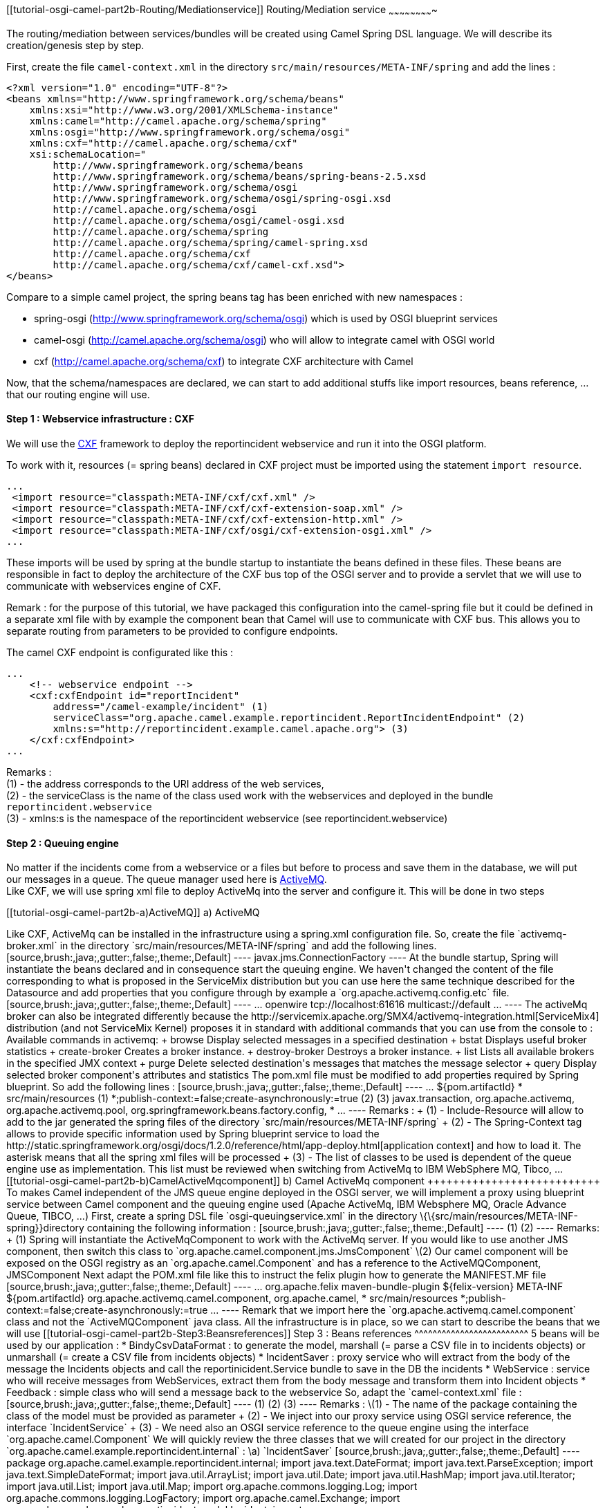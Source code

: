 [[ConfluenceContent]]
[[tutorial-osgi-camel-part2b-Routing/Mediationservice]]
Routing/Mediation service
~~~~~~~~~~~~~~~~~~~~~~~~~

The routing/mediation between services/bundles will be created using
Camel Spring DSL language. We will describe its creation/genesis step by
step.

First, create the file `camel-context.xml` in the directory
`src/main/resources/META-INF/spring` and add the lines :

[source,brush:,java;,gutter:,false;,theme:,Default]
----
<?xml version="1.0" encoding="UTF-8"?>
<beans xmlns="http://www.springframework.org/schema/beans"
    xmlns:xsi="http://www.w3.org/2001/XMLSchema-instance"
    xmlns:camel="http://camel.apache.org/schema/spring"
    xmlns:osgi="http://www.springframework.org/schema/osgi"
    xmlns:cxf="http://camel.apache.org/schema/cxf"
    xsi:schemaLocation="
        http://www.springframework.org/schema/beans
        http://www.springframework.org/schema/beans/spring-beans-2.5.xsd
        http://www.springframework.org/schema/osgi
        http://www.springframework.org/schema/osgi/spring-osgi.xsd
        http://camel.apache.org/schema/osgi
        http://camel.apache.org/schema/osgi/camel-osgi.xsd
        http://camel.apache.org/schema/spring
        http://camel.apache.org/schema/spring/camel-spring.xsd
        http://camel.apache.org/schema/cxf
        http://camel.apache.org/schema/cxf/camel-cxf.xsd">
</beans>
----

Compare to a simple camel project, the spring beans tag has been
enriched with new namespaces :

* spring-osgi (http://www.springframework.org/schema/osgi) which is used
by OSGI blueprint services
* camel-osgi (http://camel.apache.org/schema/osgi) who will allow to
integrate camel with OSGI world
* cxf (http://camel.apache.org/schema/cxf) to integrate CXF architecture
with Camel

Now, that the schema/namespaces are declared, we can start to add
additional stuffs like import resources, beans reference, ... that our
routing engine will use.

[[tutorial-osgi-camel-part2b-Step1:Webserviceinfrastructure:CXF]]
Step 1 : Webservice infrastructure : CXF
^^^^^^^^^^^^^^^^^^^^^^^^^^^^^^^^^^^^^^^^

We will use the http://cxf.apache.org/[CXF] framework to deploy the
reportincident webservice and run it into the OSGI platform.

To work with it, resources (= spring beans) declared in CXF project must
be imported using the statement `import resource`.

[source,brush:,java;,gutter:,false;,theme:,Default]
----
...
 <import resource="classpath:META-INF/cxf/cxf.xml" />
 <import resource="classpath:META-INF/cxf/cxf-extension-soap.xml" />
 <import resource="classpath:META-INF/cxf/cxf-extension-http.xml" />
 <import resource="classpath:META-INF/cxf/osgi/cxf-extension-osgi.xml" /> 
...
----

These imports will be used by spring at the bundle startup to
instantiate the beans defined in these files. These beans are
responsible in fact to deploy the architecture of the CXF bus top of the
OSGI server and to provide a servlet that we will use to communicate
with webservices engine of CXF.

Remark : for the purpose of this tutorial, we have packaged this
configuration into the camel-spring file but it could be defined in a
separate xml file with by example the component bean that Camel will use
to communicate with CXF bus. This allows you to separate routing from
parameters to be provided to configure endpoints.

The camel CXF endpoint is configurated like this :

[source,brush:,java;,gutter:,false;,theme:,Default]
----
...
    <!-- webservice endpoint --> 
    <cxf:cxfEndpoint id="reportIncident"
        address="/camel-example/incident" (1)
        serviceClass="org.apache.camel.example.reportincident.ReportIncidentEndpoint" (2)
        xmlns:s="http://reportincident.example.camel.apache.org"> (3)
    </cxf:cxfEndpoint>
...
----

Remarks : +
(1) - the address corresponds to the URI address of the web services, +
(2) - the serviceClass is the name of the class used work with the
webservices and deployed in the bundle `reportincident.webservice` +
(3) - xmlns:s is the namespace of the reportincident webservice (see
reportincident.webservice)

[[tutorial-osgi-camel-part2b-Step2:Queuingengine]]
Step 2 : Queuing engine
^^^^^^^^^^^^^^^^^^^^^^^

No matter if the incidents come from a webservice or a files but before
to process and save them in the database, we will put +
our messages in a queue. The queue manager used here is
http://activemq.apache.org/[ActiveMQ]. +
Like CXF, we will use spring xml file to deploy ActiveMq into the server
and configure it. This will be done in two steps

[[tutorial-osgi-camel-part2b-a)ActiveMQ]]
a) ActiveMQ
+++++++++++

Like CXF, ActiveMq can be installed in the infrastructure using a
spring.xml configuration file. So, create the file `activemq-broker.xml`
in the directory `src/main/resources/META-INF/spring` and add the
following lines.

[source,brush:,java;,gutter:,false;,theme:,Default]
----
<beans
  xmlns="http://www.springframework.org/schema/beans"
  xmlns:amq="http://activemq.apache.org/schema/core"
  xmlns:xsi="http://www.w3.org/2001/XMLSchema-instance"
  xmlns:osgi="http://www.springframework.org/schema/osgi"
  xsi:schemaLocation="
       http://www.springframework.org/schema/beans
       http://www.springframework.org/schema/beans/spring-beans-2.5.xsd
       http://activemq.apache.org/schema/core
       http://activemq.apache.org/schema/core/activemq-core.xsd
       http://camel.apache.org/schema/spring
       http://camel.apache.org/schema/spring/camel-spring.xsd
       http://www.springframework.org/schema/osgi
       http://www.springframework.org/schema/osgi/spring-osgi.xsd">

    <!-- Allows us to use system properties as variables in this configuration file -->
    <bean class="org.springframework.beans.factory.config.PropertyPlaceholderConfigurer"/>

    <broker xmlns="http://activemq.apache.org/schema/core" brokerName="default" dataDirectory="${servicemix.base}/data/activemq/default" useShutdownHook="false">

        <!-- Destination specific policies using destination names or wildcards -->
        <destinationPolicy>
            <policyMap>
                <policyEntries>
                    <policyEntry queue=">" memoryLimit="5mb"/>
                    <policyEntry topic=">" memoryLimit="5mb">
                        <subscriptionRecoveryPolicy>
                            <lastImageSubscriptionRecoveryPolicy/>
                        </subscriptionRecoveryPolicy>
                    </policyEntry>
                </policyEntries>
            </policyMap>
        </destinationPolicy>

        <!-- Use the following to configure how ActiveMQ is exposed in JMX -->
        <managementContext>
            <managementContext createConnector="false"/>
        </managementContext>

        <!-- The store and forward broker networks ActiveMQ will listen to -->
        <networkConnectors>
            <!-- by default just auto discover the other brokers -->
            <networkConnector name="default-nc" uri="multicast://default"/>
            <!-- Example of a static configuration:
            <networkConnector name="host1 and host2" uri="static://(tcp://host1:61616,tcp://host2:61616)"/>
            -->
        </networkConnectors>

        <persistenceAdapter>
            <amqPersistenceAdapter syncOnWrite="false" directory="${servicemix.base}/data/activemq/default" maxFileLength="20 mb"/>
        </persistenceAdapter>

        <!-- Use the following if you wish to configure the journal with JDBC -->
        <!--
        <persistenceAdapter>
            <journaledJDBC dataDirectory="${activemq.base}/data" dataSource="#postgres-ds"/>
        </persistenceAdapter>
        -->

        <!-- Or if you want to use pure JDBC without a journal -->
        <!--
        <persistenceAdapter>
            <jdbcPersistenceAdapter dataSource="#postgres-ds"/>
        </persistenceAdapter>
        -->

        <!--  The maximum about of space the broker will use before slowing down producers -->
        <systemUsage>
            <systemUsage>
                <memoryUsage>
                    <memoryUsage limit="20 mb"/>
                </memoryUsage>
                <storeUsage>
                    <storeUsage limit="1 gb" name="foo"/>
                </storeUsage>
                <tempUsage>
                    <tempUsage limit="100 mb"/>
                </tempUsage>
            </systemUsage>
        </systemUsage>


        <!-- The transport connectors ActiveMQ will listen to -->
        <transportConnectors>
            <transportConnector name="openwire" uri="tcp://localhost:61616" discoveryUri="multicast://default"/>
            <transportConnector name="stomp" uri="stomp://localhost:61613"/>
        </transportConnectors>

    </broker>

    <bean id="activemqConnectionFactory" class="org.apache.activemq.ActiveMQConnectionFactory">
        <property name="brokerURL" value="tcp://localhost:61616" />
    </bean>

    <bean id="pooledConnectionFactory" class="org.apache.activemq.pool.PooledConnectionFactoryBean">
        <property name="maxConnections" value="8" />
        <property name="maximumActive" value="500" />
        <property name="transactionManager" ref="transactionManager" />
        <property name="connectionFactory" ref="activemqConnectionFactory" />
        <property name="resourceName" value="activemq.default" />
    </bean>

    <bean id="resourceManager" class="org.apache.activemq.pool.ActiveMQResourceManager" init-method="recoverResource">
          <property name="transactionManager" ref="transactionManager" />
          <property name="connectionFactory" ref="activemqConnectionFactory" />
          <property name="resourceName" value="activemq.default" />
    </bean>

    <osgi:reference id="transactionManager" interface="javax.transaction.TransactionManager" />

    <osgi:service ref="pooledConnectionFactory">
        <osgi:interfaces>
            <value>javax.jms.ConnectionFactory</value>
        </osgi:interfaces>
        <osgi:service-properties>
            <entry key="name" value="default"/>
        </osgi:service-properties>
    </osgi:service>

</beans>
----

At the bundle startup, Spring will instantiate the beans declared and in
consequence start the queuing engine. We haven't changed the content of
the file corresponding to what is proposed in the ServiceMix
distribution but you can use here the same technique described for the
Datasource and add properties that you configure through by example a
`org.apache.activemq.config.etc` file.

[source,brush:,java;,gutter:,false;,theme:,Default]
----
    ...
    <transportConnectors>
        <transportConnector name="${name}" uri="${uri}" discoveryUri="${discoveryUri}"/>
    </transportConnectors>
    
    <!-- here is the list of values defined as default but can be overidded in the file org.apache.activemq.config.etc -->
    <osgix:cm-properties id="confs" persistent-id="org.apache.activemq.config.etc">
        <prop key="name">openwire</prop>
        <prop key="uri">tcp://localhost:61616</prop>
        <prop key="discoveryUri">multicast://default</prop>
    </osgix:cm-properties>
    ...
----

The activeMq broker can also be integrated differently because the
http://servicemix.apache.org/SMX4/activemq-integration.html[ServiceMix4]
distribution (and not ServiceMix Kernel) proposes it in standard with
additional commands that you can use from the console to :

Available commands in activemq: +
browse Display selected messages in a specified destination +
bstat Displays useful broker statistics +
create-broker Creates a broker instance. +
destroy-broker Destroys a broker instance. +
list Lists all available brokers in the specified JMX context +
purge Delete selected destination's messages that matches the message
selector +
query Display selected broker component's attributes and statistics

The pom.xml file must be modified to add properties required by Spring
blueprint. So add the following lines :

[source,brush:,java;,gutter:,false;,theme:,Default]
----
...
    <instructions>
      <Bundle-SymbolicName>${pom.artifactId}</Bundle-SymbolicName>
      <DynamicImport-Package>*</DynamicImport-Package>
      <Include-Resource>src/main/resources</Include-Resource> (1)
      <Spring-Context>*;publish-context:=false;create-asynchronously:=true</Spring-Context> (2)
      <Private-Package></Private-Package>
      <Import-Package> (3)
    javax.transaction,
    org.apache.activemq,
        org.apache.activemq.pool,
    org.springframework.beans.factory.config,
    *
       </Import-Package>
    </instructions>
...
----

Remarks : +
(1) - Include-Resource will allow to add to the jar generated the spring
files of the directory `src/main/resources/META-INF/spring` +
(2) - The Spring-Context tag allows to provide specific information used
by Spring blueprint service to load the
http://static.springframework.org/osgi/docs/1.2.0/reference/html/app-deploy.html[application
context] and how to load it. The asterisk means that all the spring xml
files will be processed +
(3) - The list of classes to be used is dependent of the queue engine
use as implementation. This list must be reviewed when switching from
ActiveMq to IBM WebSphere MQ, Tibco, ...

[[tutorial-osgi-camel-part2b-b)CamelActiveMqcomponent]]
b) Camel ActiveMq component
+++++++++++++++++++++++++++

To makes Camel independent of the JMS queue engine deployed in the OSGI
server, we will implement a proxy using blueprint service between Camel
component and the queuing engine used (Apache ActiveMq, IBM Websphere
MQ, Oracle Advance Queue, TIBCO, ...)

First, create a spring DSL file `osgi-queuingservice.xml` in the
directory \{\{src/main/resources/META-INF-spring}}directory containing
the following information :

[source,brush:,java;,gutter:,false;,theme:,Default]
----
<?xml version="1.0" encoding="UTF-8"?>
<beans xmlns="http://www.springframework.org/schema/beans"
  xmlns:xsi="http://www.w3.org/2001/XMLSchema-instance"
  xmlns:osgi="http://www.springframework.org/schema/osgi"
  xsi:schemaLocation="http://www.springframework.org/schema/beans
                      http://www.springframework.org/schema/beans/spring-beans.xsd
                      http://www.springframework.org/schema/osgi
                      http://www.springframework.org/schema/osgi/spring-osgi.xsd
                      http://camel.apache.org/schema/spring
                      http://camel.apache.org/schema/spring/camel-spring.xsd">
      
    <bean id="active-mq" class="org.apache.activemq.camel.component.ActiveMQComponent" /> (1)

    <osgi:service id="osgiqueuingservice" ref="active-mq" interface="org.apache.camel.Component"/> (2)
       
</beans>
----

Remarks: +
(1) Spring will instantiate the ActiveMqComponent to work with the
ActiveMq server. If you would like to use another JMS component, then
switch this class to `org.apache.camel.component.jms.JmsComponent`

\(2) Our camel component will be exposed on the OSGI registry as an
`org.apache.camel.Component` and has a reference to the
ActiveMQComponent, JMSComponent

Next adapt the POM.xml file like this to instruct the felix plugin how
to generate the MANIFEST.MF file

[source,brush:,java;,gutter:,false;,theme:,Default]
----
...
            <plugin>
                <groupId>org.apache.felix</groupId>
                <artifactId>maven-bundle-plugin</artifactId>
                <version>${felix-version}</version>
                <configuration>
                    <manifestLocation>META-INF</manifestLocation>
                    <instructions>
                        <Bundle-SymbolicName>${pom.artifactId}</Bundle-SymbolicName>
                        <Import-Package>
                            org.apache.activemq.camel.component,
                            org.apache.camel,
                            *</Import-Package>
                        <Include-Resource>src/main/resources</Include-Resource>
                        <Spring-Context>*;publish-context:=false;create-asynchronously:=true</Spring-Context>
                        <Private-Package></Private-Package>
                    </instructions>
                </configuration>
            </plugin>
...
----

Remark that we import here the `org.apache.activemq.camel.component`
class and not the `ActiveMQComponent` java class.

All the infrastructure is in place, so we can start to describe the
beans that we will use

[[tutorial-osgi-camel-part2b-Step3:Beansreferences]]
Step 3 : Beans references
^^^^^^^^^^^^^^^^^^^^^^^^^

5 beans will be used by our application :

* BindyCsvDataFormat : to generate the model, marshall (= parse a CSV
file in to incidents objects) or unmarshall (= create a CSV file from
incidents objects)
* IncidentSaver : proxy service who will extract from the body of the
message the Incidents objects and call the reportinicident.Service
bundle to save in the DB the incidents
* WebService : service who will receive messages from WebServices,
extract them from the body message and transform them into Incident
objects
* Feedback : simple class who will send a message back to the webservice

So, adapt the `camel-context.xml` file :

[source,brush:,java;,gutter:,false;,theme:,Default]
----
    <bean id="bindyDataformat" class="org.apache.camel.dataformat.bindy.csv.BindyCsvDataFormat">
        <constructor-arg type="java.lang.String" value="org.apache.camel.example.reportincident.model" /> (1)
    </bean>

    <bean id="incidentSaver" class="org.apache.camel.example.reportincident.internal.IncidentSaver">
        <property name="incidentService">
            <osgi:reference interface="org.apache.camel.example.reportincident.service.IncidentService"/> (2)
        </property>
    </bean>
    
    <bean id="webservice" class="org.apache.camel.example.reportincident.internal.WebService" />
    <bean id="feedback" class="org.apache.camel.example.reportincident.internal.Feedback" />
    
    <osgi:reference id="queuingservice" interface="org.apache.camel.Component" /> (3)
----

Remarks :

\(1) - The name of the package containing the class of the model must be
provided as parameter +
(2) - We inject into our proxy service using OSGI service reference, the
interface `IncidentService` +
(3) - We need also an OSGI service reference to the queue engine using
the interface `org.apache.camel.Component`

We will quickly review the three classes that we will created for our
project in the directory
`org.apache.camel.example.reportincident.internal` :

\a) `IncidentSaver`

[source,brush:,java;,gutter:,false;,theme:,Default]
----
package org.apache.camel.example.reportincident.internal;

import java.text.DateFormat;
import java.text.ParseException;
import java.text.SimpleDateFormat;
import java.util.ArrayList;
import java.util.Date;
import java.util.HashMap;
import java.util.Iterator;
import java.util.List;
import java.util.Map;

import org.apache.commons.logging.Log;
import org.apache.commons.logging.LogFactory;

import org.apache.camel.Exchange;
import org.apache.camel.example.reportincident.model.Incident;
import org.apache.camel.example.reportincident.service.IncidentService;

public class IncidentSaver {

    private static final transient Log LOG = LogFactory.getLog(IncidentSaver.class);
    
    private IncidentService incidentService = null;

    public void process(Exchange exchange) throws ParseException {

        int count = 0;

        List<Map<String, Object>> models = new ArrayList<Map<String, Object>>(); (1)
        Map<String, Object> model = new HashMap<String, Object>();

        // Get models from message
        models = (List<Map<String, Object>>) exchange.getIn().getBody(); (2)
        
        // Get Header origin from message
        String origin = (String) exchange.getIn().getHeader("origin"); (3)
        LOG.debug("Header origin : " + origin);

        Iterator<Map<String, Object>> it = models.iterator();
        
        // Specify current Date
                DateFormat format = new SimpleDateFormat( "dd/MM/yyyy HH:mm:ss" );
                String currentDate = format.format( new Date() );
                Date creationDate = format.parse( currentDate );
        
        while (it.hasNext()) {

            model = it.next();
            
            LOG.debug("Model retrieved");

            for (String key : model.keySet()) {
                
                LOG.debug("Object retrieved : " + model.get(key).toString());
                
                // Retrieve incident from model
                Incident incident = (Incident) model.get(key); (4)
                incident.setCreationDate(creationDate);
                        incident.setCreationUser(origin);
                
                LOG.debug("Count : " + count + ", " + incident.toString());
                
                // Save Incident
                incidentService.saveIncident(incident); (5)
                LOG.debug("Incident saved");
            }

            count++;
        }

        LOG.debug("Nber of CSV records received by the csv bean : " + count);

    }
    
        // Property used to inject service implementation (6)
    public void setIncidentService(IncidentService incidentService) {
        this.incidentService = incidentService;
    }
    
}
----

Remarks : +
(1) - We instantiate List and Map classes that we will use to extract
objects of our incident model +
(2) - Using the method `exchange.getIn().getBody()`, we extract the
objects from the message and put them in a List +
(3) - We get the Header field ('Origin') to check the origin of the
messages (file). This info will be persisted in the DB +
(4) - The object incident is retrieved from the Map model. In our case,
the key is unique because we have only created one model class +
(5) - The incident is saved in the database by calling the OSGI service
`IncidentService.saveIncident` +
(6) - The field `setIncidentService` is used by Spring to inject
dependency with OSGI service

\b) `WebService`

[source,brush:,java;,gutter:,false;,theme:,Default]
----
package org.apache.camel.example.reportincident.internal;

import java.text.DateFormat;
import java.text.ParseException;
import java.text.SimpleDateFormat;
import java.util.ArrayList;
import java.util.Date;
import java.util.HashMap;
import java.util.List;
import java.util.Map;

import org.apache.camel.Exchange;
import org.apache.commons.logging.Log;
import org.apache.commons.logging.LogFactory;
import org.apache.camel.example.reportincident.InputReportIncident;
import org.apache.camel.example.reportincident.model.Incident;

public class WebService {

    private static final transient Log LOG = LogFactory.getLog(WebService.class);

    public void process(Exchange exchange) throws ParseException {
        
        InputReportIncident webincident = (InputReportIncident)exchange.getIn().getBody(); (1)
        
        LOG.debug("Incident received from : " + webincident.getFamilyName() + ", " + webincident.getGivenName());
        LOG.debug("Incident info : " + webincident.getIncidentId() + ", at : " + webincident.getIncidentDate());
        LOG.debug("Incident details : " + webincident.getDetails() + ", summary : " + webincident.getSummary());
  
        
        List<Map<String, Incident>> models = new ArrayList<Map<String, Incident>>();
        Map<String, Incident> model = new HashMap<String, Incident>();
            
        // Convert the InputReportIncident into an Incident 
        Incident incident = new Incident(); (2)
        
        DateFormat format = new SimpleDateFormat( "dd-mm-yyyy" );
        incident.setIncidentDate(format.parse(webincident.getIncidentDate()));
        
        incident.setDetails(webincident.getDetails());
        incident.setEmail(webincident.getEmail());
        incident.setFamilyName(webincident.getFamilyName());
        incident.setGivenName(webincident.getGivenName());
        incident.setIncidentRef(webincident.getIncidentId());
        incident.setPhone(webincident.getPhone());
        incident.setSummary(webincident.getSummary());
        
        // Get Header origin from message
        String origin = (String) exchange.getIn().getHeader("origin"); (3)

        // Specify current Date
        format = new SimpleDateFormat( "dd/MM/yyyy HH:mm:ss" );
                String currentDate = format.format( new Date() );
                Date creationDate = format.parse( currentDate );
        
                incident.setCreationDate(creationDate);
                incident.setCreationUser(origin);
        
                LOG.debug("Incident created from web service : " + incident.toString());
        
        // and place it in a model (cfr camel-bindy)
        model.put(Incident.class.getName(), incident); (4)
        models.add(model);
        
            // replace with our input
        exchange.getOut().setBody(models); (5)
        
        // propagate the header
        exchange.getOut().setHeader("origin", origin); (6)
         
     }

}
----

Remarks : +
(1) - The message coming from the WebService and copied in the
`InputReportIncident` class is retrieved from the body using the method
`exchange.getIn().getBody()` +
(2) - We create using the model a class Incident where we will put
webservice's InputReportIncident +
(3) - We get the Header field ('Origin') to check the origin of the
messages (webservice). This info will be persisted in the DB +
(4) - The model incident is added to the Map and List objects required
by Camel Bindy +
(5) - The model is added to the body object of the message that we send
it OUT +
(6) - Thbe header parameter is also propagated for the next endpoint

\c) `Feedback`

[source,brush:,java;,gutter:,false;,theme:,Default]
----
package org.apache.camel.example.reportincident.internal;

import org.apache.camel.example.reportincident.OutputReportIncident;

public class Feedback {

    public OutputReportIncident setOk() { (3)
        OutputReportIncident outputReportIncident = new OutputReportIncident(); (1)
        outputReportIncident.setCode("0"); (2)
        return outputReportIncident;
    }

}
----

Remarks : +
(1) - An OutputReportIncident object is created because it will be used
to send the message back to the webservice +
(2) - The field/property setCode is setted with the value ("OK") +
(3) - The method setOk() will be called by Camel routing

[[tutorial-osgi-camel-part2b-Step4:Routing]]
Step 4 : Routing
^^^^^^^^^^^^^^^^

Now that evverything is in place, we can create the three routes that we
need to implement the architecture that we have presented in the
introduction of this link:tutorial-osgi-camel-part2b.html[tutorial]

[[tutorial-osgi-camel-part2b-FromFile(s)toqueue]]
From File(s) to queue
+++++++++++++++++++++

This first route will be used by Apache Camel to read files deposited in
the directory. Here is the explanation of the route

[source,brush:,java;,gutter:,false;,theme:,Default]
----
    <camel:camelContext trace="true" xmlns="http://camel.apache.org/schema/osgi"> (1)

        <camel:route> 
            <camel:from uri="file://d:/temp/data/reportincident/?move=d:/temp/backup/${date:now:yyyyMMdd}/${file:name.noext}.bak"/> (2)
            <camel:setHeader headerName="origin"> (3)
                <camel:constant>file</camel:constant>
            </camel:setHeader>
            <camel:unmarshal ref="bindyDataformat" /> (4)
            <camel:to uri="queuingservice:queue:in" /> (5)
        </camel:route>
...
----

Remarks : +
(1) - camel:camelContext tag is used to instantiate the camelcontext at
the launch of the bundle. The trace parameter is defined as true so the
tracing will be available on the console +
(2) - The from uri="file" informs Camel that a file component must be
started and it will listen for incoming files deposited in the directory
`d:/temp/data/reportincident`. When the file is processed (end of the
Camel route), then it is moved to the directory `d:/temp/backup/` where
the file is renamed (.bak extension is added). During the process of the
file and till the route is not finished, the file will be locked +
(3) - A header is added to the message with the property `origin` setted
to `file` +
(4) - To parse the content of the CSV file into a collection of incident
objects, we use the action `unmarshall` where the reference provided
corresponds to the bean BindyCsvDataFormat instantiated by Spring +
(5) - The result of the parsing process is copied as a message in the
queue:in

[[tutorial-osgi-camel-part2b-FromWebservicestoqueue]]
From Webservices to queue
+++++++++++++++++++++++++

The second route will read incoming web services call, extract the XML
messages from the web services, transform it into an
InputReportIncident, send the object to a bean who will convert it into
an Incident object and put the result in the queue:in.

[source,brush:,java;,gutter:,false;,theme:,Default]
----
...      
        <camel:route>
            <camel:from uri="cxf:bean:reportIncident" /> (1)
            <camel:setHeader headerName="origin"> (2)
                <camel:constant>webservice</camel:constant>
            </camel:setHeader>
            <camel:convertBodyTo type="org.apache.camel.example.reportincident.InputReportIncident" /> (3)
            <camel:to uri="bean:webservice" /> (4)
            <camel:inOnly uri="queuingservice:queue:in" /> (5)
            <camel:transform> (6)
                <camel:method bean="feedback" method="setOk" />
            </camel:transform>
        </camel:route>
...
----

Remarks : +
(1) - The CXF component will be used by Camel to receive incoming web
services calls +
(2) - A header is added to the message with the property `origin` setted
to `webservice` +
(3) - The content of the SOAP envelop is extract and the XML messages is
mapped to the `InputReportIncident` class +
(4) - A message contaning the header, InputReportIncident object is send
the bean "Webservice" where the object will be transformed into an
`Incident` object +
(5) - The message is placed into a queue which is a inOnly so no OUT
message will be send back to the bean webservice +
(6) - A transform process is added to send back to the web services the
reply. Using camel:method, we can define which method of the class to
use

[[tutorial-osgi-camel-part2b-FromqueuetoDB]]
From queue to DB
++++++++++++++++

The last route will read messages of the queue and send them to the bean
`IncidentSaver` to save the incidents in the database

[source,brush:,java;,gutter:,false;,theme:,Default]
----
...      
    
        <camel:route>
            <camel:from uri="queuingservice:queue:in" />
            <camel:to uri="bean:incidentSaver?method=process" />
        </camel:route>
    </camelContext>
----

[[tutorial-osgi-camel-part2b-AddinstructionstogenerateMANIFEST.MFfile]]
Add instructions to generate MANIFEST.MF file
~~~~~~~~~~~~~~~~~~~~~~~~~~~~~~~~~~~~~~~~~~~~~

Now that the reportincident.routing project is ready, we will modify the
pom.xml file to add required instructions to generate the jar and
MANIFEST.MF file of the bundle :

[source,brush:,java;,gutter:,false;,theme:,Default]
----
...
                    <instructions>
                        <Bundle-SymbolicName>${pom.artifactId}</Bundle-SymbolicName>
                        <Import-Package> (1)
                            META-INF.cxf,
                            META-INF.cxf.osgi,
                            META-INF.wsdl,
                            org.apache.commons.logging,
                            org.apache.camel;version="[2.0,2.2)",
                            org.apache.camel.component;version="[2.0,2.2)",
                            org.apache.camel.component.cxf;version="[2.0,2.2)",
                            org.apache.camel.component.cxf.converter;version="[2.0,2.2)",
                            org.apache.camel.component.jms;version="[2.0,2.2)",
                            org.apache.camel.converter;version="[2.0,2.2)",
                            org.apache.camel.converter.jaxp;version="[2.0,2.2)",
                            org.apache.camel.converter.stream;version="[2.0,2.2)",
                            org.apache.camel.dataformat.bindy;version="[2.0,2.2)",
                            org.apache.camel.dataformat.bindy.csv;version="[2.0,2.2)",
                            org.apache.camel.example.reportincident,
                            org.apache.camel.example.reportincident.model,
                            org.apache.camel.example.reportincident.service,
                            org.apache.camel.processor;version="[2.0,2.2)",
                            org.apache.activemq.camel.component;${activemq.osgi.version},
                            org.apache.activemq.camel.converter;${activemq.osgi.version},
                            org.apache.activemq.pool,
                            org.apache.cxf,
                            org.apache.cxf.binding,
                                org.apache.cxf.binding.corba,
                            org.apache.cxf.binding.soap,
                            org.apache.cxf.binding.soap.spring,
                            org.apache.cxf.bus,
                            org.apache.cxf.bus.resource,
                            org.apache.cxf.bus.spring,
                            org.apache.cxf.buslifecycle,
                            org.apache.cxf.catalog,
                            org.apache.cxf.configuration,
                            org.apache.cxf.configuration.spring,
                            org.apache.cxf.endpoint,
                            org.apache.cxf.headers,
                            org.apache.cxf.management,
                            org.apache.cxf.management.jmx,
                            org.apache.cxf.phase,
                            org.apache.cxf.resource,
                            org.apache.cxf.transport,
                            org.apache.cxf.transport.http,
                            org.apache.cxf.transport.http.policy,
                            org.apache.cxf.transport.http_jetty,
                            org.apache.cxf.transport.http_osgi,
                            org.apache.cxf.transport.jms,
                            org.apache.cxf.transports.http,
                            org.apache.cxf.workqueue,
                            org.apache.cxf.wsdl,
                            org.apache.cxf.wsdl11,
                            org.springframework.beans.factory.config,
                            *
                        </Import-Package>
                        <Private-Package>org.apache.camel.example.reportincident.internal</Private-Package> (2)
                    </instructions>
...
----

Remarks : +
(1) - Classes required by Camel, CXF muste be imported. +
(2) - Our internal classes are declared as private to avoid that they
become available for another bundles of the OSGI server

[[tutorial-osgi-camel-part2b-Conclusion]]
Conclusion
~~~~~~~~~~

In this section of the tutorial, we have discussed how to design the
routing between endpoints/components of our application using Camel
Spring DSL language. We have also investigated how to setup the
infrastructure required to work with ActiveMq, any other queuing engine
and CXF. In the next chapter, we will see how to create the web
application, package the solution and deploy it on ServiceMix.

[[tutorial-osgi-camel-part2b-Links]]
Links
~~~~~

* link:tutorial-osgi-camel-part2.html[Part 2 : real example,
architecture, project setup, database creation]
* link:tutorial-osgi-camel-part2a.html[Part 2a : transform projects in
bundles]
* Part 2b : add infrastructure and routing
* link:tutorial-osgi-camel-part2c.html[Part 2c : web and deployment]

[[tutorial-osgi-camel-part2b-#Resources]]
link:tutorial-osgi-camel-part2b.html[#Resources]
~~~~~~~~~~~~~~~~~~~~~~~~~~~~~~~~~~~~~~~~~~~~~~~~

* [cols=",,",options="header",]
|=======================================================================
| 
|link:tutorial-osgi-camel-part2b.html?sortBy=name&sortOrder=ascending[File]
|link:tutorial-osgi-camel-part2b.html?sortBy=date&sortOrder=descending[Modified]
|=======================================================================

No files shared here yet.
* Drag and drop to upload or browse for files
image:/images/confluence/icons/wait.gif[image]

Upload file

File description

